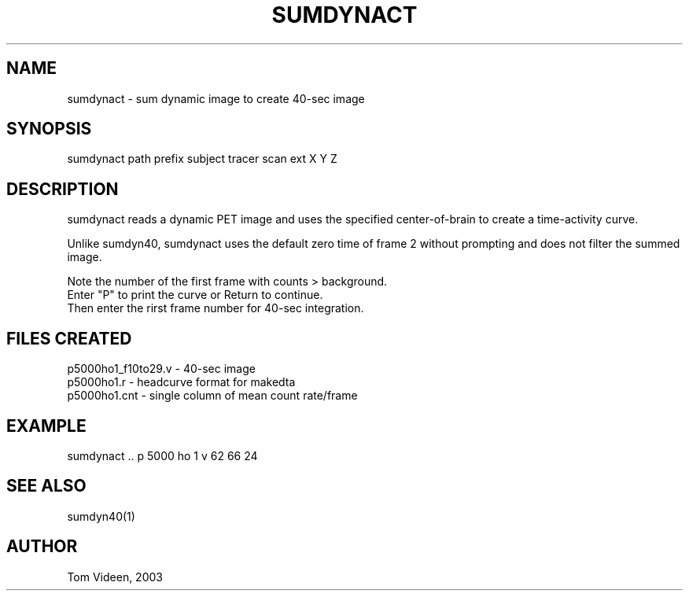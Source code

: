 .TH SUMDYNACT 1 "25-Apr-2003" "Neuroimaging Lab"

.SH NAME
sumdynact - sum dynamic image to create 40-sec image

.SH SYNOPSIS
.nf
sumdynact path prefix subject tracer scan ext X Y Z

.SH DESCRIPTION
sumdynact reads a dynamic PET image and uses the specified
center-of-brain to create a time-activity curve.

Unlike sumdyn40, sumdynact uses the default zero time of frame 2
without prompting and does not filter the summed image.

.nf
Note the number of the first frame with counts > background.
Enter "P" to print the curve or Return to continue.
Then enter the rirst frame number for 40-sec integration.

.SH FILES CREATED
.nf
p5000ho1_f10to29.v - 40-sec image 
p5000ho1.r    - headcurve format for makedta
p5000ho1.cnt  - single column of mean count rate/frame

.SH EXAMPLE
sumdynact .. p 5000 ho 1 v 62 66 24

.SH SEE ALSO
sumdyn40(1)

.SH AUTHOR
Tom Videen, 2003
